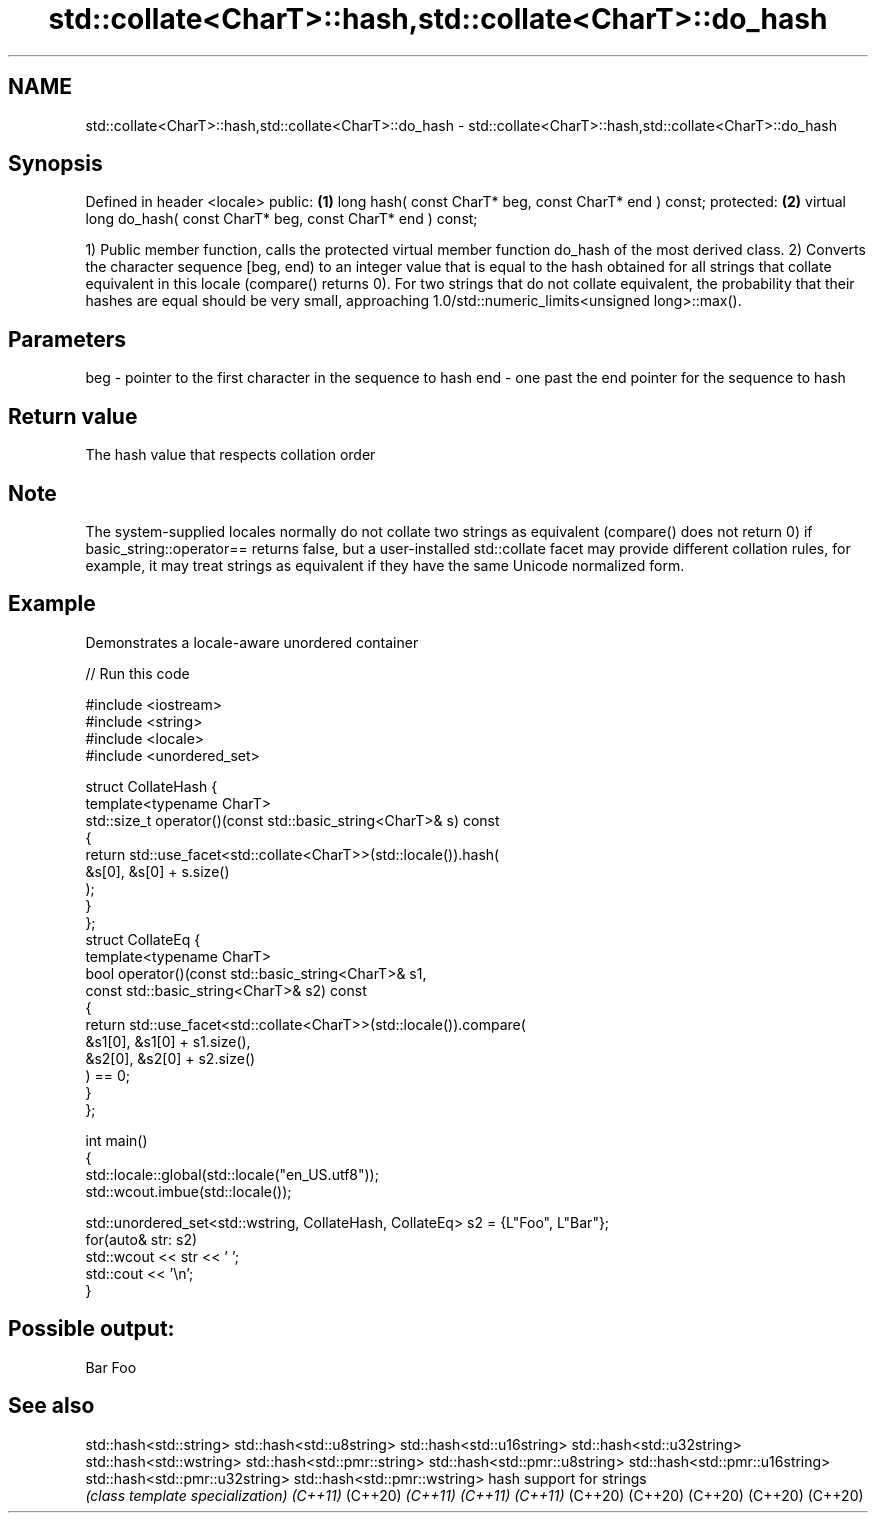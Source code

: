 .TH std::collate<CharT>::hash,std::collate<CharT>::do_hash 3 "2020.03.24" "http://cppreference.com" "C++ Standard Libary"
.SH NAME
std::collate<CharT>::hash,std::collate<CharT>::do_hash \- std::collate<CharT>::hash,std::collate<CharT>::do_hash

.SH Synopsis

Defined in header <locale>
public:                                                           \fB(1)\fP
long hash( const CharT* beg, const CharT* end ) const;
protected:                                                        \fB(2)\fP
virtual long do_hash( const CharT* beg, const CharT* end ) const;

1) Public member function, calls the protected virtual member function do_hash of the most derived class.
2) Converts the character sequence [beg, end) to an integer value that is equal to the hash obtained for all strings that collate equivalent in this locale (compare() returns 0). For two strings that do not collate equivalent, the probability that their hashes are equal should be very small, approaching 1.0/std::numeric_limits<unsigned long>::max().

.SH Parameters


beg - pointer to the first character in the sequence to hash
end - one past the end pointer for the sequence to hash


.SH Return value

The hash value that respects collation order

.SH Note

The system-supplied locales normally do not collate two strings as equivalent (compare() does not return 0) if basic_string::operator== returns false, but a user-installed std::collate facet may provide different collation rules, for example, it may treat strings as equivalent if they have the same Unicode normalized form.

.SH Example

Demonstrates a locale-aware unordered container

// Run this code

  #include <iostream>
  #include <string>
  #include <locale>
  #include <unordered_set>

  struct CollateHash {
      template<typename CharT>
      std::size_t operator()(const std::basic_string<CharT>& s) const
      {
          return std::use_facet<std::collate<CharT>>(std::locale()).hash(
                     &s[0], &s[0] + s.size()
                 );
      }
  };
  struct CollateEq {
      template<typename CharT>
      bool operator()(const std::basic_string<CharT>& s1,
                      const std::basic_string<CharT>& s2) const
      {
          return std::use_facet<std::collate<CharT>>(std::locale()).compare(
                       &s1[0], &s1[0] + s1.size(),
                       &s2[0], &s2[0] + s2.size()
                 ) == 0;
      }
  };

  int main()
  {
      std::locale::global(std::locale("en_US.utf8"));
      std::wcout.imbue(std::locale());

      std::unordered_set<std::wstring, CollateHash, CollateEq> s2 = {L"Foo", L"Bar"};
      for(auto& str: s2)
          std::wcout << str << ' ';
      std::cout << '\\n';
  }

.SH Possible output:

  Bar Foo


.SH See also



std::hash<std::string>
std::hash<std::u8string>
std::hash<std::u16string>
std::hash<std::u32string>
std::hash<std::wstring>
std::hash<std::pmr::string>
std::hash<std::pmr::u8string>
std::hash<std::pmr::u16string>
std::hash<std::pmr::u32string>
std::hash<std::pmr::wstring>   hash support for strings
                               \fI(class template specialization)\fP
\fI(C++11)\fP
(C++20)
\fI(C++11)\fP
\fI(C++11)\fP
\fI(C++11)\fP
(C++20)
(C++20)
(C++20)
(C++20)
(C++20)




